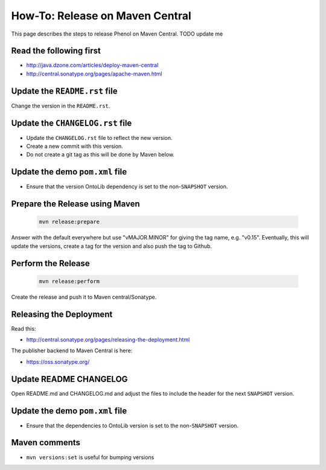 .. _release_howto:

================================
How-To: Release on Maven Central
================================

This page describes the steps to release Phenol on Maven Central. TODO update me

------------------------
Read the following first
------------------------

- http://java.dzone.com/articles/deploy-maven-central
- http://central.sonatype.org/pages/apache-maven.html

------------------------------
Update the ``README.rst`` file
------------------------------

Change the version in the ``README.rst``.

---------------------------------
Update the ``CHANGELOG.rst`` file
---------------------------------

- Update the ``CHANGELOG.rst`` file to reflect the new version.
- Create a new commit with this version.
- Do not create a git tag as this will be done by Maven below.

--------------------------------
Update the demo ``pom.xml`` file
--------------------------------

- Ensure that the version OntoLib dependency is set to the non-``SNAPSHOT`` version.

-------------------------------
Prepare the Release using Maven
-------------------------------

  .. code-block:: shell

    mvn release:prepare

Answer with the default everywhere but use "vMAJOR.MINOR" for giving the
tag name, e.g. "v0.15". Eventually, this will update the versions, create
a tag for the version and also push the tag to Github.

-------------------
Perform the Release
-------------------

  .. code-block:: shell

    mvn release:perform

Create the release and push it to Maven central/Sonatype.

------------------------
Releasing the Deployment
------------------------

Read this:

- http://central.sonatype.org/pages/releasing-the-deployment.html

The publisher backend to Maven Central is here:

- https://oss.sonatype.org/

-----------------------
Update README CHANGELOG
-----------------------

Open README.md and CHANGELOG.md and adjust the files to include the header for the next ``SNAPSHOT`` version.

--------------------------------
Update the demo ``pom.xml`` file
--------------------------------

- Ensure that the dependencies to OntoLib version is set to the non-``SNAPSHOT`` version.

--------------
Maven comments
--------------

* ``mvn versions:set`` is useful for bumping versions
